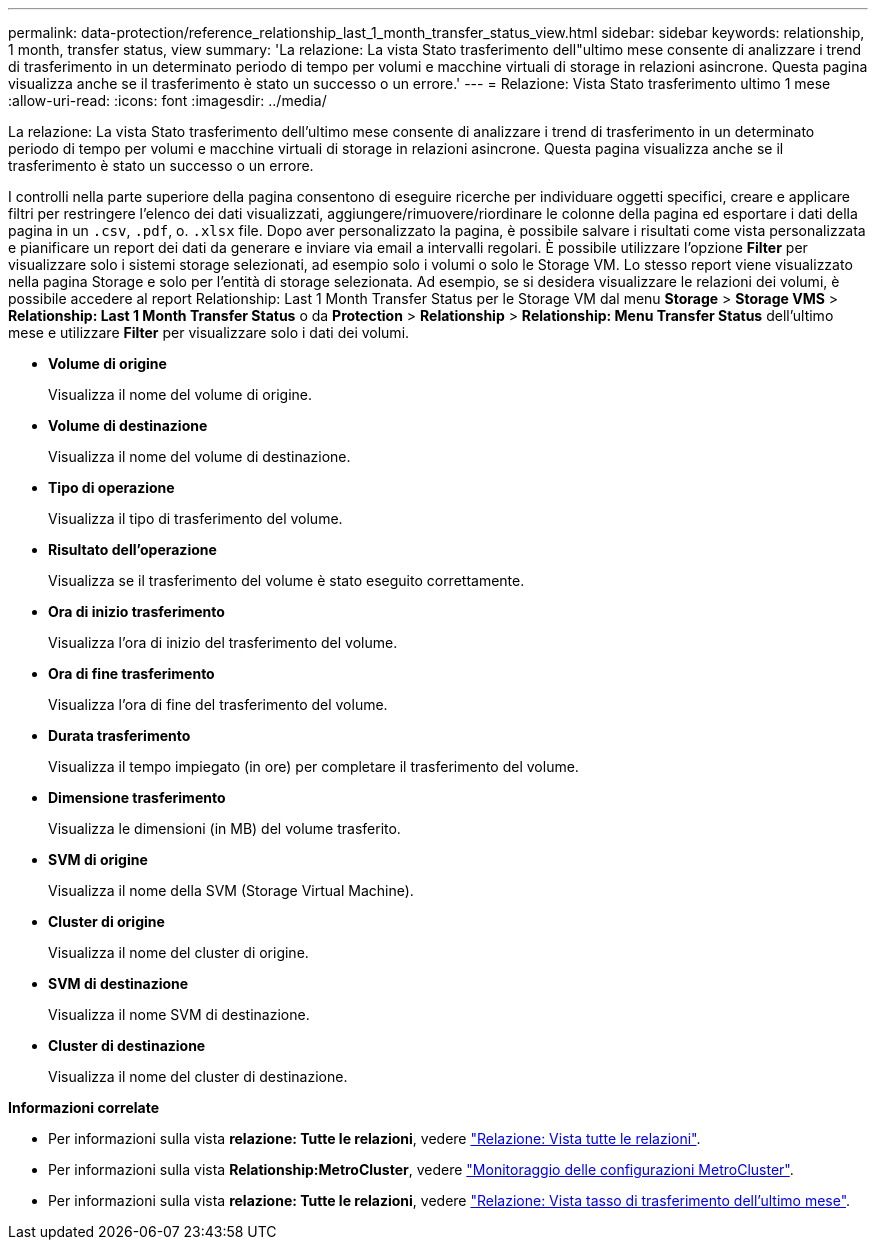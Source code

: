---
permalink: data-protection/reference_relationship_last_1_month_transfer_status_view.html 
sidebar: sidebar 
keywords: relationship, 1 month, transfer status, view 
summary: 'La relazione: La vista Stato trasferimento dell"ultimo mese consente di analizzare i trend di trasferimento in un determinato periodo di tempo per volumi e macchine virtuali di storage in relazioni asincrone. Questa pagina visualizza anche se il trasferimento è stato un successo o un errore.' 
---
= Relazione: Vista Stato trasferimento ultimo 1 mese
:allow-uri-read: 
:icons: font
:imagesdir: ../media/


[role="lead"]
La relazione: La vista Stato trasferimento dell'ultimo mese consente di analizzare i trend di trasferimento in un determinato periodo di tempo per volumi e macchine virtuali di storage in relazioni asincrone. Questa pagina visualizza anche se il trasferimento è stato un successo o un errore.

I controlli nella parte superiore della pagina consentono di eseguire ricerche per individuare oggetti specifici, creare e applicare filtri per restringere l'elenco dei dati visualizzati, aggiungere/rimuovere/riordinare le colonne della pagina ed esportare i dati della pagina in un `.csv`, `.pdf`, o. `.xlsx` file. Dopo aver personalizzato la pagina, è possibile salvare i risultati come vista personalizzata e pianificare un report dei dati da generare e inviare via email a intervalli regolari. È possibile utilizzare l'opzione *Filter* per visualizzare solo i sistemi storage selezionati, ad esempio solo i volumi o solo le Storage VM. Lo stesso report viene visualizzato nella pagina Storage e solo per l'entità di storage selezionata. Ad esempio, se si desidera visualizzare le relazioni dei volumi, è possibile accedere al report Relationship: Last 1 Month Transfer Status per le Storage VM dal menu *Storage* > *Storage VMS* > *Relationship: Last 1 Month Transfer Status* o da *Protection* > *Relationship* > *Relationship: Menu Transfer Status* dell'ultimo mese e utilizzare *Filter* per visualizzare solo i dati dei volumi.

* *Volume di origine*
+
Visualizza il nome del volume di origine.

* *Volume di destinazione*
+
Visualizza il nome del volume di destinazione.

* *Tipo di operazione*
+
Visualizza il tipo di trasferimento del volume.

* *Risultato dell'operazione*
+
Visualizza se il trasferimento del volume è stato eseguito correttamente.

* *Ora di inizio trasferimento*
+
Visualizza l'ora di inizio del trasferimento del volume.

* *Ora di fine trasferimento*
+
Visualizza l'ora di fine del trasferimento del volume.

* *Durata trasferimento*
+
Visualizza il tempo impiegato (in ore) per completare il trasferimento del volume.

* *Dimensione trasferimento*
+
Visualizza le dimensioni (in MB) del volume trasferito.

* *SVM di origine*
+
Visualizza il nome della SVM (Storage Virtual Machine).

* *Cluster di origine*
+
Visualizza il nome del cluster di origine.

* *SVM di destinazione*
+
Visualizza il nome SVM di destinazione.

* *Cluster di destinazione*
+
Visualizza il nome del cluster di destinazione.



*Informazioni correlate*

* Per informazioni sulla vista *relazione: Tutte le relazioni*, vedere link:../data-protection/reference_relationship_all_relationships_view.html["Relazione: Vista tutte le relazioni"].
* Per informazioni sulla vista *Relationship:MetroCluster*, vedere link:../storage-mgmt/task_monitor_metrocluster_configurations.html["Monitoraggio delle configurazioni MetroCluster"].
* Per informazioni sulla vista *relazione: Tutte le relazioni*, vedere link:../data-protection/reference_relationship_last_1_month_transfer_rate_view.html["Relazione: Vista tasso di trasferimento dell'ultimo mese"].

